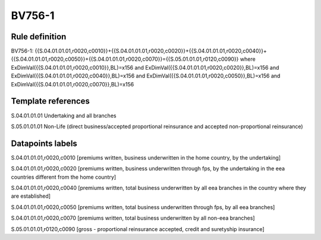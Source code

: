 =======
BV756-1
=======

Rule definition
---------------

BV756-1: {{S.04.01.01.01,r0020,c0010}}+{{S.04.01.01.01,r0020,c0020}}+{{S.04.01.01.01,r0020,c0040}}+{{S.04.01.01.01,r0020,c0050}}+{{S.04.01.01.01,r0020,c0070}}={{S.05.01.01.01,r0120,c0090}} where ExDimVal({{S.04.01.01.01,r0020,c0010}},BL)=x156 and ExDimVal({{S.04.01.01.01,r0020,c0020}},BL)=x156 and ExDimVal({{S.04.01.01.01,r0020,c0040}},BL)=x156 and ExDimVal({{S.04.01.01.01,r0020,c0050}},BL)=x156 and ExDimVal({{S.04.01.01.01,r0020,c0070}},BL)=x156


Template references
-------------------

S.04.01.01.01 Undertaking and all branches

S.05.01.01.01 Non-Life (direct business/accepted proportional reinsurance and accepted non-proportional reinsurance)


Datapoints labels
-----------------

S.04.01.01.01,r0020,c0010 [premiums written, business underwritten in the home country, by the undertaking]

S.04.01.01.01,r0020,c0020 [premiums written, business underwritten through fps, by the undertaking in the eea countries different from the home country]

S.04.01.01.01,r0020,c0040 [premiums written, total business underwritten by all eea branches in the country where they are established]

S.04.01.01.01,r0020,c0050 [premiums written, total business underwritten through fps, by all eea branches]

S.04.01.01.01,r0020,c0070 [premiums written, total business underwritten by all non-eea branches]

S.05.01.01.01,r0120,c0090 [gross - proportional reinsurance accepted, credit and suretyship insurance]




